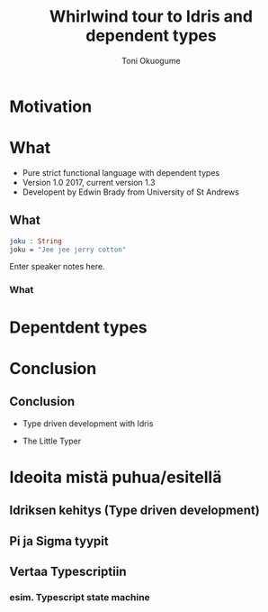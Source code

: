 #+Title: Whirlwind tour to Idris and dependent types
#+Author: Toni Okuogume
#+OPTIONS: num:nil toc:nil

* Motivation
* What
- Pure strict functional language with dependent types
- Version 1.0 2017, current version 1.3
- Developent by Edwin Brady from University of St Andrews
** What

#+BEGIN_SRC idris
 joku : String
 joku = "Jee jee jerry cotton"
#+END_SRC
#+BEGIN_NOTES
  Enter speaker notes here.
#+END_NOTES
*** What
* Depentdent types
* Conclusion
** Conclusion
- Type driven development with Idris
#+ATTR_HTML: :width 25% :height 25%
 [[./idris_book.jpg]]
- The Little Typer
#+ATTR_HTML: :width 25% :height 25%
[[./the_little_typer.jpg]]



* Ideoita mistä puhua/esitellä
** Idriksen kehitys (Type driven development)
** Pi ja Sigma tyypit
** Vertaa Typescriptiin
*** esim. Typescript state machine
